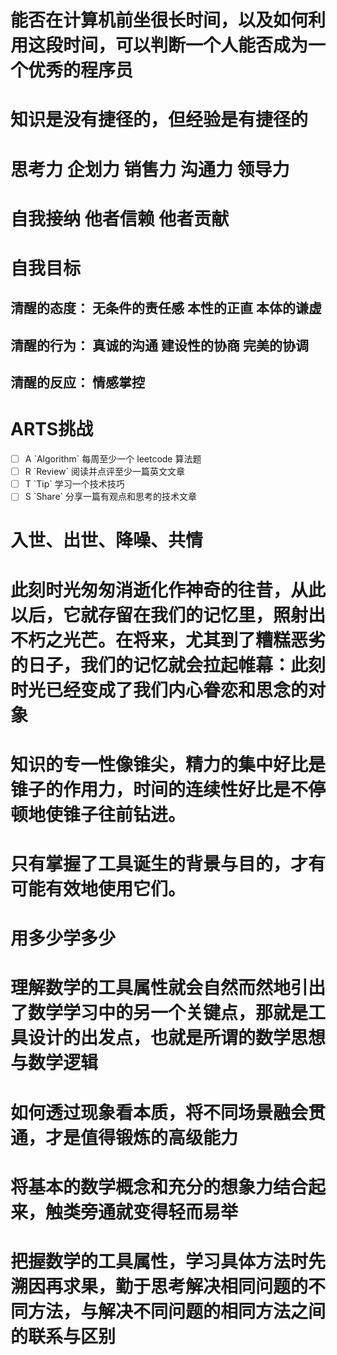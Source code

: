 * 能否在计算机前坐很长时间，以及如何利用这段时间，可以判断一个人能否成为一个优秀的程序员
* 知识是没有捷径的，但经验是有捷径的
* 思考力 企划力 销售力 沟通力 领导力
* 自我接纳   他者信赖  他者贡献
* 自我目标
** 清醒的态度： 无条件的责任感  本性的正直  本体的谦虚
** 清醒的行为： 真诚的沟通 建设性的协商 完美的协调
** 清醒的反应： 情感掌控
* ARTS挑战
+ [ ] A `Algorithm` 每周至少一个 leetcode 算法题
+ [ ] R `Review` 阅读并点评至少一篇英文文章
+ [ ] T `Tip` 学习一个技术技巧
+ [ ] S `Share` 分享一篇有观点和思考的技术文章
* 入世、出世、降噪、共情
* 此刻时光匆匆消逝化作神奇的往昔，从此以后，它就存留在我们的记忆里，照射出不朽之光芒。在将来，尤其到了糟糕恶劣的日子，我们的记忆就会拉起帷幕：此刻时光已经变成了我们内心眷恋和思念的对象
* 知识的专一性像锥尖，精力的集中好比是锥子的作用力，时间的连续性好比是不停顿地使锥子往前钻进。
* 只有掌握了工具诞生的背景与目的，才有可能有效地使用它们。
* 用多少学多少
* 理解数学的工具属性就会自然而然地引出了数学学习中的另一个关键点，那就是工具设计的出发点，也就是所谓的数学思想与数学逻辑
* 如何透过现象看本质，将不同场景融会贯通，才是值得锻炼的高级能力
* 将基本的数学概念和充分的想象力结合起来，触类旁通就变得轻而易举
* 把握数学的工具属性，学习具体方法时先溯因再求果，勤于思考解决相同问题的不同方法，与解决不同问题的相同方法之间的联系与区别